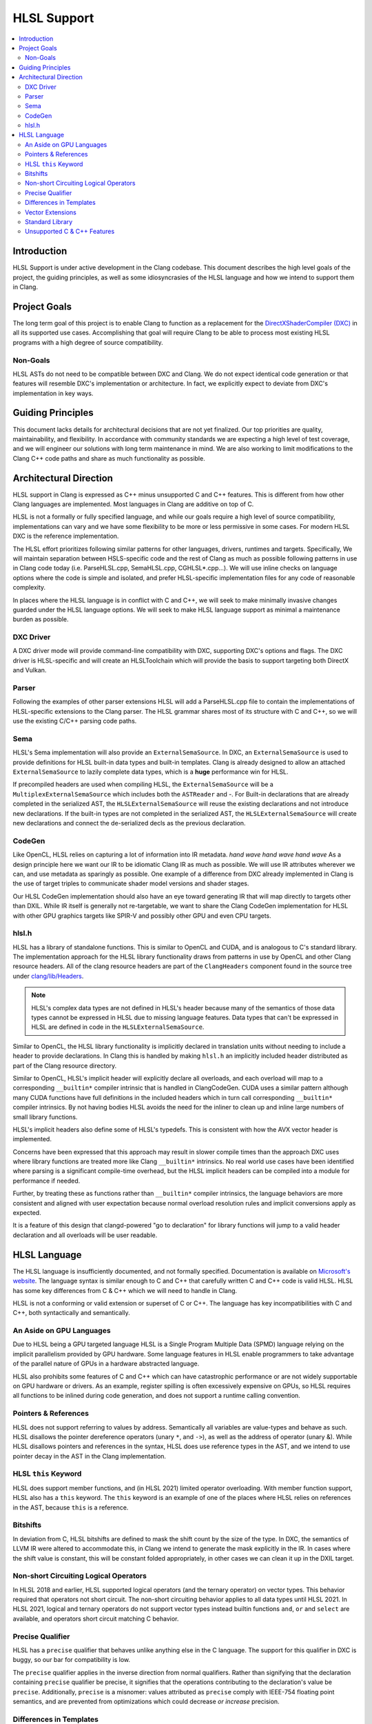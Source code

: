 ============
HLSL Support
============

.. contents::
   :local:

Introduction
============

HLSL Support is under active development in the Clang codebase. This document
describes the high level goals of the project, the guiding principles, as well
as some idiosyncrasies of the HLSL language and how we intend to support them in
Clang.

Project Goals
=============

The long term goal of this project is to enable Clang to function as a
replacement for the `DirectXShaderCompiler (DXC)
<https://github.com/microsoft/DirectXShaderCompiler/>`_ in all its supported
use cases. Accomplishing that goal will require Clang to be able to process most
existing HLSL programs with a high degree of source compatibility.

Non-Goals
---------

HLSL ASTs do not need to be compatible between DXC and Clang. We do not expect
identical code generation or that features will resemble DXC's implementation or
architecture. In fact, we explicitly expect to deviate from DXC's implementation
in key ways.

Guiding Principles
==================

This document lacks details for architectural decisions that are not yet
finalized. Our top priorities are quality, maintainability, and flexibility. In
accordance with community standards we are expecting a high level of test
coverage, and we will engineer our solutions with long term maintenance in mind.
We are also working to limit modifications to the Clang C++ code paths and
share as much functionality as possible.

Architectural Direction
=======================

HLSL support in Clang is expressed as C++ minus unsupported C and C++ features.
This is different from how other Clang languages are implemented. Most languages
in Clang are additive on top of C.

HLSL is not a formally or fully specified language, and while our goals require
a high level of source compatibility, implementations can vary and we have some
flexibility to be more or less permissive in some cases. For modern HLSL DXC is
the reference implementation.

The HLSL effort prioritizes following similar patterns for other languages,
drivers, runtimes and targets. Specifically, We will maintain separation between
HSLS-specific code and the rest of Clang as much as possible following patterns
in use in Clang code today (i.e. ParseHLSL.cpp, SemaHLSL.cpp, CGHLSL*.cpp...).
We will use inline checks on language options where the code is simple and
isolated, and prefer HLSL-specific implementation files for any code of
reasonable complexity.

In places where the HLSL language is in conflict with C and C++, we will seek to
make minimally invasive changes guarded under the HLSL language options. We will
seek to make HLSL language support as minimal a maintenance burden as possible.

DXC Driver
----------

A DXC driver mode will provide command-line compatibility with DXC, supporting
DXC's options and flags. The DXC driver is HLSL-specific and will create an
HLSLToolchain which will provide the basis to support targeting both DirectX and
Vulkan.

Parser
------

Following the examples of other parser extensions HLSL will add a ParseHLSL.cpp
file to contain the implementations of HLSL-specific extensions to the Clang
parser. The HLSL grammar shares most of its structure with C and C++, so we will
use the existing C/C++ parsing code paths.

Sema
----

HLSL's Sema implementation will also provide an ``ExternalSemaSource``. In DXC,
an ``ExternalSemaSource`` is used to provide definitions for HLSL built-in data
types and built-in templates. Clang is already designed to allow an attached
``ExternalSemaSource`` to lazily complete data types, which is a **huge**
performance win for HLSL.

If precompiled headers are used when compiling HLSL, the ``ExternalSemaSource``
will be a ``MultiplexExternalSemaSource`` which includes both the ``ASTReader``
and -. For Built-in declarations that are already
completed in the serialized AST, the ``HLSLExternalSemaSource`` will reuse the
existing declarations and not introduce new declarations. If the built-in types
are not completed in the serialized AST, the ``HLSLExternalSemaSource`` will
create new declarations and connect the de-serialized decls as the previous
declaration.

CodeGen
-------

Like OpenCL, HLSL relies on capturing a lot of information into IR metadata.
*hand wave* *hand wave* *hand wave* As a design principle here we want our IR to
be idiomatic Clang IR as much as possible. We will use IR attributes wherever we
can, and use metadata as sparingly as possible. One example of a difference from
DXC already implemented in Clang is the use of target triples to communicate
shader model versions and shader stages.

Our HLSL CodeGen implementation should also have an eye toward generating IR
that will map directly to targets other than DXIL. While IR itself is generally
not re-targetable, we want to share the Clang CodeGen implementation for HLSL
with other GPU graphics targets like SPIR-V and possibly other GPU and even CPU
targets.

hlsl.h
------

HLSL has a library of standalone functions. This is similar to OpenCL and CUDA,
and is analogous to C's standard library. The implementation approach for the
HLSL library functionality draws from patterns in use by OpenCL and other Clang
resource headers. All of the clang resource headers are part of the
``ClangHeaders`` component found in the source tree under
`clang/lib/Headers <https://github.com/llvm/llvm-project/tree/main/clang/lib/Headers>`_.

.. note::

   HLSL's complex data types are not defined in HLSL's header because many of
   the semantics of those data types cannot be expressed in HLSL due to missing
   language features. Data types that can't be expressed in HLSL are defined in
   code in the ``HLSLExternalSemaSource``.

Similar to OpenCL, the HLSL library functionality is implicitly declared in
translation units without needing to include a header to provide declarations.
In Clang this is handled by making ``hlsl.h`` an implicitly included header
distributed as part of the Clang resource directory.

Similar to OpenCL, HLSL's implicit header will explicitly declare all overloads,
and each overload will map to a corresponding ``__builtin*`` compiler intrinsic
that is handled in ClangCodeGen. CUDA uses a similar pattern although many CUDA
functions have full definitions in the included headers which in turn call
corresponding ``__builtin*`` compiler intrinsics. By not having bodies HLSL
avoids the need for the inliner to clean up and inline large numbers of small
library functions.

HLSL's implicit headers also define some of HLSL's typedefs. This is consistent
with how the AVX vector header is implemented.

Concerns have been expressed that this approach may result in slower compile
times than the approach DXC uses where library functions are treated more like
Clang ``__builtin*`` intrinsics. No real world use cases have been identified
where parsing is a significant compile-time overhead, but the HLSL implicit
headers can be compiled into a module for performance if needed.

Further, by treating these as functions rather than ``__builtin*`` compiler
intrinsics, the language behaviors are more consistent and aligned with user
expectation because normal overload resolution rules and implicit conversions
apply as expected.

It is a feature of this design that clangd-powered "go to declaration" for
library functions will jump to a valid header declaration and all overloads will
be user readable.

HLSL Language
=============

The HLSL language is insufficiently documented, and not formally specified.
Documentation is available on `Microsoft's website
<https://docs.microsoft.com/en-us/windows/win32/direct3dhlsl/dx-graphics-hlsl>`_.
The language syntax is similar enough to C and C++ that carefully written C and
C++ code is valid HLSL. HLSL has some key differences from C & C++ which we will
need to handle in Clang.

HLSL is not a conforming or valid extension or superset of C or C++. The
language has key incompatibilities with C and C++, both syntactically and
semantically.

An Aside on GPU Languages
-------------------------

Due to HLSL being a GPU targeted language HLSL is a Single Program Multiple Data
(SPMD) language relying on the implicit parallelism provided by GPU hardware.
Some language features in HLSL enable programmers to take advantage of the
parallel nature of GPUs in a hardware abstracted language.

HLSL also prohibits some features of C and C++ which can have catastrophic
performance or are not widely supportable on GPU hardware or drivers. As an
example, register spilling is often excessively expensive on GPUs, so HLSL
requires all functions to be inlined during code generation, and does not
support a runtime calling convention.

Pointers & References
---------------------

HLSL does not support referring to values by address. Semantically all variables
are value-types and behave as such. HLSL disallows the pointer dereference
operators (unary ``*``, and ``->``), as well as the address of operator (unary
&). While HLSL disallows pointers and references in the syntax, HLSL does use
reference types in the AST, and we intend to use pointer decay in the AST in
the Clang implementation.

HLSL ``this`` Keyword
---------------------

HLSL does support member functions, and (in HLSL 2021) limited operator
overloading. With member function support, HLSL also has a ``this`` keyword. The
``this`` keyword is an example of one of the places where HLSL relies on
references in the AST, because ``this`` is a reference.

Bitshifts
---------

In deviation from C, HLSL bitshifts are defined to mask the shift count by the
size of the type. In DXC, the semantics of LLVM IR were altered to accommodate
this, in Clang we intend to generate the mask explicitly in the IR. In cases
where the shift value is constant, this will be constant folded appropriately,
in other cases we can clean it up in the DXIL target.

Non-short Circuiting Logical Operators
--------------------------------------

In HLSL 2018 and earlier, HLSL supported logical operators (and the ternary
operator) on vector types. This behavior required that operators not short
circuit. The non-short circuiting behavior applies to all data types until HLSL
2021. In HLSL 2021, logical and ternary operators do not support vector types
instead builtin functions ``and``, ``or`` and ``select`` are available, and
operators short circuit matching C behavior.

Precise Qualifier
-----------------

HLSL has a ``precise`` qualifier that behaves unlike anything else in the C
language. The support for this qualifier in DXC is buggy, so our bar for
compatibility is low.

The ``precise`` qualifier applies in the inverse direction from normal
qualifiers. Rather than signifying that the declaration containing ``precise``
qualifier be precise, it signifies that the operations contributing to the
declaration's value be ``precise``. Additionally, ``precise`` is a misnomer:
values attributed as ``precise`` comply with IEEE-754 floating point semantics,
and are prevented from optimizations which could decrease *or increase*
precision.

Differences in Templates
------------------------

HLSL uses templates to define builtin types and methods, but disallowed
user-defined templates until HLSL 2021. HLSL also allows omitting empty template
parameter lists when all template parameters are defaulted. This is an ambiguous
syntax in C++, but Clang detects the case and issues a diagnostic. This makes
supporting the case in Clang minimally invasive.

Vector Extensions
-----------------

HLSL uses the OpenCL vector extensions, and also provides C++-style constructors
for vectors that are not supported by Clang.

Standard Library
----------------

HLSL does not support the C or C++ standard libraries. Like OpenCL, HLSL
describes its own library of built in types, complex data types, and functions.

Unsupported C & C++ Features
----------------------------

HLSL does not support all features of C and C++. In implementing HLSL in Clang
use of some C and C++ features will produce diagnostics under HLSL, and others
will be supported as language extensions. In general, any C or C++ feature that
can be supported by the DXIL and SPIR-V code generation targets could be treated
as a clang HLSL extension. Features that cannot be lowered to DXIL or SPIR-V,
must be diagnosed as errors.

HLSL does not support the following C features:

* Pointers
* References
* ``goto`` or labels
* Variable Length Arrays
* ``_Complex`` and ``_Imaginary``
* C Threads or Atomics (or Obj-C blocks)
* ``union`` types `(in progress for HLSL 202x) <https://github.com/microsoft/DirectXShaderCompiler/pull/4132>`_
* Most features C11 and later

HLSL does not support the following C++ features:

* RTTI
* Exceptions
* Multiple inheritance
* Access specifiers
* Anonymous or inline namespaces
* ``new`` & ``delete`` operators in all of their forms (array, placement, etc)
* Constructors and destructors
* Any use of the ``virtual`` keyword
* Most features C++11 and later
